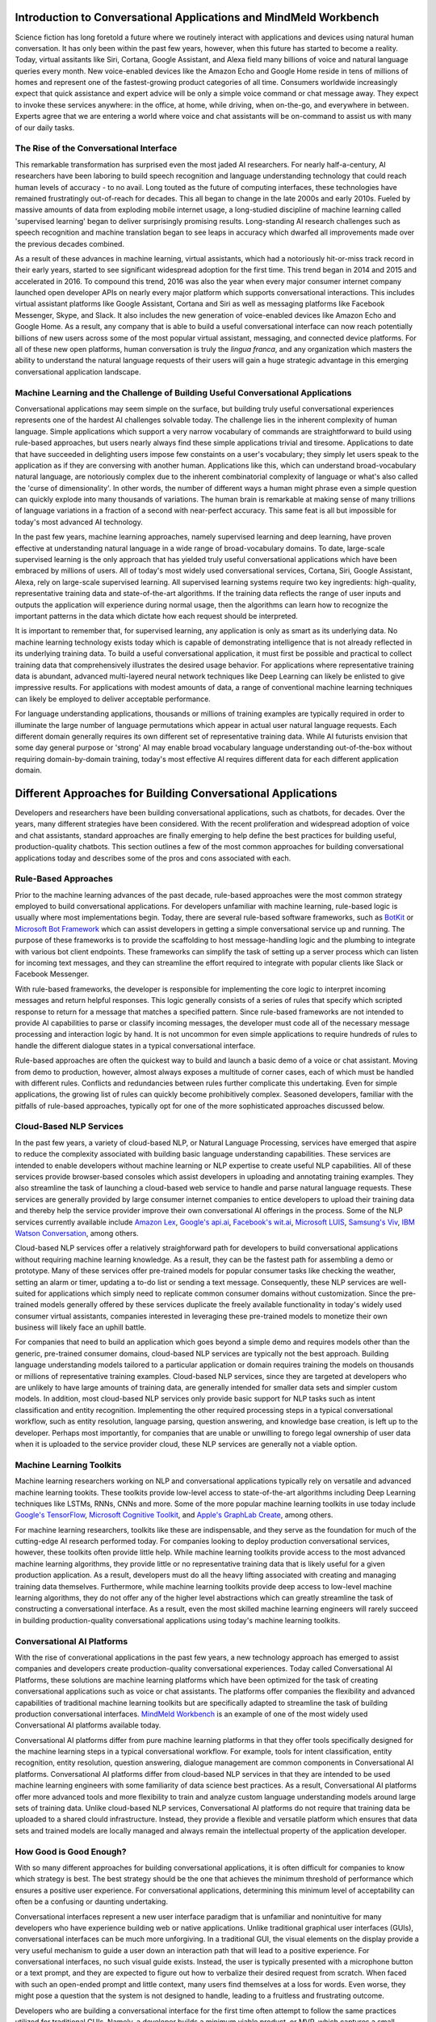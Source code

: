 Introduction to Conversational Applications and MindMeld Workbench
==================================================================

Science fiction has long foretold a future where we routinely interact with applications and devices using natural human conversation. It has only been within the past few years, however, when this future has started to become a reality. Today, virtual assitants like Siri, Cortana, Google Assistant, and Alexa field many billions of voice and natural language queries every month. New voice-enabled devices like the Amazon Echo and Google Home reside in tens of millions of homes and represent one of the fastest-growing product categories of all time. Consumers worldwide increasingly expect that quick assistance and expert advice will be only a simple voice command or chat message away. They expect to invoke these services anywhere: in the office, at home, while driving, when on-the-go, and everywhere in between. Experts agree that we are entering a world where voice and chat assistants will be on-command to assist us with many of our daily tasks.

The Rise of the Conversational Interface
----------------------------------------

This remarkable transformation has surprised even the most jaded AI researchers. For nearly half-a-century, AI researchers have been laboring to build speech recognition and language understanding technology that could reach human levels of accuracy - to no avail. Long touted as the future of computing interfaces, these technologies have remained frustratingly out-of-reach for decades. This all began to change in the late 2000s and early 2010s. Fueled by massive amounts of data from exploding mobile internet usage, a long-studied discipline of machine learning called 'supervised learning' began to deliver surprisingly promising results. Long-standing AI research challenges such as speech recognition and machine translation began to see leaps in accuracy which dwarfed all improvements made over the previous decades combined.

.. image:: images/asr_accuracy.png

As a result of these advances in machine learning, virtual assistants, which had a notoriously hit-or-miss track record in their early years, started to see significant widespread adoption for the first time. This trend began in 2014 and 2015 and accelerated in 2016. To compound this trend, 2016 was also the year when every major consumer internet company launched open developer APIs on nearly every major platform which supports conversational interactions. This includes virtual assistant platforms like Google Assistant, Cortana and Siri as well as messaging platforms like Facebook Messenger, Skype, and Slack. It also includes the new generation of voice-enabled devices like Amazon Echo and Google Home. As a result, any company that is able to build a useful conversational interface can now reach potentially billions of new users across some of the most popular virtual assistant, messaging, and connected device platforms. For all of these new open platforms, human conversation is truly the *lingua franca*, and any organization which masters the ability to understand the natural language requests of their users will gain a huge strategic advantage in this emerging conversational application landscape.

Machine Learning and the Challenge of Building Useful Conversational Applications 
---------------------------------------------------------------------------------

Conversational applications may seem simple on the surface, but building truly useful conversational experiences represents one of the hardest AI challenges solvable today. The challenge lies in the inherent complexity of human language. Simple applications which support a very narrow vocabulary of commands are straightforward to build using rule-based approaches, but users nearly always find these simple applications trivial and tiresome. Applications to date that have succeeded in delighting users impose few constaints on a user's vocabulary; they simply let users speak to the application as if they are conversing with another human. Applications like this, which can understand broad-vocabulary natural language, are notoriously complex due to the inherent combinatorial complexity of language or what's also called the 'curse of dimensionality'. In other words, the number of different ways a human might phrase even a simple question can quickly explode into many thousands of variations. The human brain is remarkable at making sense of many trillions of language variations in a fraction of a second with near-perfect accuracy. This same feat is all but impossible for today's most advanced AI technology.

In the past few years, machine learning approaches, namely supervised learning and deep learning, have proven effective at understanding natural language in a wide range of broad-vocabulary domains. To date, large-scale supervised learning is the only approach that has yielded truly useful conversational applications which have been embraced by millions of users. All of today's most widely used conversational services, Cortana, Siri, Google Assistant, Alexa, rely on large-scale supervised learning. All supervised learning systems require two key ingredients: high-quality, representative training data and state-of-the-art algorithms. If the training data reflects the range of user inputs and outputs the application will experience during normal usage, then the algorithms can learn how to recognize the important patterns in the data which dictate how each request should be interpreted. 

It is important to remember that, for supervised learning, any application is only as smart as its underlying data. No machine learning technology exists today which is capable of demonstrating intelligence that is not already reflected in its underlying training data. To build a useful conversational application, it must first be possible and practical to collect training data that comprehensively illustrates the desired usage behavior. For applications where representative training data is abundant, advanced multi-layered neural network techniques like Deep Learning can likely be enlisted to give impressive results. For applications with modest amounts of data, a range of conventional machine learning techniques can likely be employed to deliver acceptable performance.

For language understanding applications, thousands or millions of training examples are typically required in order to illuminate the large number of language permutations which appear in actual user natural language requests. Each different domain generally requires its own different set of representative training data. While AI futurists envision that some day general purpose or 'strong' AI may enable broad vocabulary language understanding out-of-the-box without requiring domain-by-domain training, today's most effective AI requires different data for each different application domain.


Different Approaches for Building Conversational Applications
=============================================================

Developers and researchers have been building conversational applications, such as chatbots, for decades. Over the years, many different strategies have been considered. With the recent proliferation and widespread adoption of voice and chat assistants, standard approaches are finally emerging to help define the best practices for building useful, production-quality chatbots. This section outlines a few of the most common approaches for building conversational applications today and describes some of the pros and cons associated with each.

Rule-Based Approaches
---------------------
Prior to the machine learning advances of the past decade, rule-based approaches were the most common strategy employed to build conversational applications. For developers unfamiliar with machine learning, rule-based logic is usually where most implementations begin. Today, there are several rule-based software frameworks, such as `BotKit <https://github.com/howdyai/botkit>`_ or `Microsoft Bot Framework <https://dev.botframework.com/>`_ which can assist developers in getting a simple conversational service up and running. The purpose of these frameworks is to provide the scaffolding to host message-handling logic and the plumbing to integrate with various bot client endpoints. These frameworks can simplify the task of setting up a server process which can listen for incoming text messages, and they can streamline the effort required to integrate with popular clients like Slack or Facebook Messenger.

With rule-based frameworks, the developer is responsible for implementing the core logic to interpret incoming messages and return helpful responses. This logic generally consists of a series of rules that specify which scripted response to return for a message that matches a specified pattern. Since rule-based frameworks are not intended to provide AI capabilities to parse or classify incoming messages, the developer must code all of the necessary message processing and interaction logic by hand. It is not uncommon for even simple applications to require hundreds of rules to handle the different dialogue states in a typical conversational interface.

Rule-based approaches are often the quickest way to build and launch a basic demo of a voice or chat assistant. Moving from demo to production, however, almost always exposes a multitude of corner cases, each of which must be handled with different rules. Conflicts and redundancies between rules further complicate this undertaking. Even for simple applications, the growing list of rules can quickly become prohibitively complex. Seasoned developers, familiar with the pitfalls of rule-based approaches, typically opt for one of the more sophisticated approaches discussed below.

Cloud-Based NLP Services
------------------------
In the past few years, a variety of cloud-based NLP, or Natural Language Processing, services have emerged that aspire to reduce the complexity associated with building basic language understanding capabilities. These services are intended to enable developers without machine learning or NLP expertise to create useful NLP capabilities. All of these services provide browser-based consoles which assist developers in uploading and annotating training examples. They also streamline the task of launching a cloud-based web service to handle and parse natural language requests. These services are generally provided by large consumer internet companies to entice developers to upload their training data and thereby help the service provider improve their own conversational AI offerings in the process. Some of the NLP services currently available include `Amazon Lex <https://aws.amazon.com/lex/>`_, `Google's api.ai <https://api.ai/>`_, `Facebook's wit.ai <https://wit.ai/>`_, `Microsoft LUIS <https://www.luis.ai/>`_,  `Samsung's Viv <http://viv.ai/>`_, `IBM Watson Conversation <http://www.ibm.com/watson/developercloud/conversation.html>`_, among others.

Cloud-based NLP services offer a relatively straighforward path for developers to build conversational applications without requiring machine learning knowledge. As a result, they can be the fastest path for assembling a demo or prototype. Many of these services offer pre-trained models for popular consumer tasks like checking the weather, setting an alarm or timer, updating a to-do list or sending a text message. Consequently, these NLP services are well-suited for applications which simply need to replicate common consumer domains without customization. Since the pre-trained models generally offered by these services duplicate the freely available functionality in today's widely used consumer virtual assistants, companies interested in leveraging these pre-trained models to monetize their own business will likely face an uphill battle.

For companies that need to build an application which goes beyond a simple demo and requires models other than the generic, pre-trained consumer domains, cloud-based NLP services are typically not the best approach. Building language understanding models tailored to a particular application or domain requires training the models on thousands or millions of representative training examples. Cloud-based NLP services, since they are targeted at developers who are unlikely to have large amounts of training data, are generally intended for smaller data sets and simpler custom models. In addition, most cloud-based NLP services only provide basic support for NLP tasks such as intent classification and entity recognition. Implementing the other required processing steps in a typical conversational workflow, such as entity resolution, language parsing, question answering, and knowledge base creation, is left up to the developer. Perhaps most importantly, for companies that are unable or unwilling to forego legal ownership of user data when it is uploaded to the service provider cloud, these NLP services are generally not a viable option. 

Machine Learning Toolkits
-------------------------
Machine learning researchers working on NLP and conversational applications typically rely on versatile and advanced machine learning tookits. These toolkits provide low-level access to state-of-the-art algorithms including Deep Learning techniques like LSTMs, RNNs, CNNs and more. Some of the more popular machine learning toolkits in use today include `Google's TensorFlow <https://www.tensorflow.org/>`_, `Microsoft Cognitive Toolkit <https://www.microsoft.com/en-us/research/product/cognitive-toolkit/>`_, and `Apple's GraphLab Create <https://turi.com/>`_, among others.

For machine learning researchers, toolkits like these are indispensable, and they serve as the foundation for much of the cutting-edge AI research performed today. For companies looking to deploy production conversational services, however, these toolkits often provide little help. While machine learning toolkits provide access to the most advanced machine learning algorithms, they provide little or no representative training data that is likely useful for a given production application. As a result, developers must do all the heavy lifting associated with creating and managing training data themselves. Furthermore, while machine learning toolkits provide deep access to low-level machine learning algorithms, they do not offer any of the higher level abstractions which can greatly streamline the task of constructing a conversational interface. As a result, even the most skilled machine learning engineers will rarely succeed in building production-quality conversational applications using today's machine learning toolkits.

Conversational AI Platforms
---------------------------
With the rise of converational applications in the past few years, a new technology approach has emerged to assist companies and developers create production-quality conversational experiences. Today called Conversational AI Platforms, these solutions are machine learning platforms which have been optimized for the task of creating conversational applications such as voice or chat assistants. The platforms offer companies the flexibility and advanced capabilities of traditional machine learning toolkits but are specifically adapted to streamline the task of building  production conversational interfaces. `MindMeld Workbench <https://www.mindmeld.com/>`_ is an example of one of the most widely used Conversational AI platforms available today.

Conversational AI platforms differ from pure machine learning platforms in that they offer tools specifically designed for the machine learning steps in a typical conversational workflow. For example, tools for intent classification, entity recognition, entity resolution, question answering, dialogue management are common components in Conversational AI platforms. Conversational AI platforms differ from cloud-based NLP services in that they are intended to be used machine learning engineers with some familiarity of data science best practices. As a result, Conversational AI platforms offer more advanced tools and more flexibility to train and analyze custom language understanding models around large sets of training data. Unlike cloud-based NLP services, Conversational AI platforms do not require that training data be uploaded to a shared clould infrastructure. Instead, they provide a flexible and versatile platform which ensures that data sets and trained models are locally managed and always remain the intellectual property of the application developer.

How Good is Good Enough?
------------------------
With so many different approaches for building conversational applications, it is often difficult for companies to know which strategy is best. The best strategy should be the one that achieves the minimum threshold of performance which ensures a positive user experience. For conversational applications, determining this minimum level of acceptability can often be a confusing or daunting undertaking.

Conversational interfaces represent a new user interface paradigm that is unfamiliar and nonintuitive for many developers who have experience building web or native applications. Unlike traditional graphical user interfaces (GUIs), conversational interfaces can be much more unforgiving. In a traditional GUI, the visual elements on the display provide a very useful mechanism to guide a user down an interaction path that will lead to a positive experience. For conversational interfaces, no such visual guide exists. Instead, the user is typically presented with a microphone button or a text prompt, and they are expected to figure out how to verbalize their desired request from scratch. When faced with such an open-ended prompt and little context, many users find themselves at a loss for words. Even worse, they might pose a question that the system is not designed to handle, leading to a fruitless and frustrating outcome.

Developers who are building a conversational interface for the first time often attempt to follow the same practices utilized for traditional GUIs. Namely, a developer builds a minimum viable product, or MVP, which captures a small subset of the envisioned functionality, and then submits the MVP for user testing. For conversational interfaces, this approach almost inevitably fails. An minimal implementation of a conversational interface typically means that it will be built using a small subset of the training data that will eventually be needed in a production application. For example, consider an MVP built using 10% of the training data eventually required. This application will only be able to understand around ten percent of the typical language variations verbalized by users when they invoke your app. As a result, when you submit your app for user testing, nine out of ten users will fail on their first request. This abysmal performance might quickly toll the death knell for your project.

As it turns out, quick-and-dirty prototypes and limited-scale user testing are not particularly useful in assessing the utility of conversational applications. The only way that performance can be measured accurately is by enlisting large-scale analytics to deterministically measure performance across the long tail of possible user interactions. Popular commercial virtual assistants like Siri, Cortana, Google Assistant and Alexa all rely on this same measurment methodology to ensure that their services meet a mimimum threshold of acceptability before they launch any new features publicly. This measurement methodology first relies on having a large enough set of 'ground truth' training data to be sure that it reflects the lion's share of all possible user interaction patterns. Next this 'ground truth' data is used, via automated testing, to ensure that a large enough percentage of user queries return an acceptable response.

Users are unforgiving when evaluating a conversational interface. They expect to be able to verbalize their request the same way they would if speaking with another person. They also expect that the system will respond with human-like accuracy. This typically means that conversational applications must be near-perfect. In practice, this means that conversational interfaces must have an accuracy of at least 95%. Anything less, and users will like conclude your app is  dimwitted and never use it again.

Given these unique characteristics of conversational applications, it is important to remember the following guidelines to ensure your conversational interface can meet a minimum threshold of acceptability before going live.

  - Select a use case that mimics a familiar, real-world interaction so that users will have intuition about the types of questions they might ask. Selecting an unrealistic or incorrect use case will render even the smartest app dead on arrival.
  - Ensure that you have a large enough set of 'ground truth' training to ensure that the vast majority of user interactions can be captured and measured. Dipping your toe in the water does not work. Real-world accuracy can only be evaluated after you take the plunge.
  - Employ large-scale analytics to ensure that your application achieves at least 95% accuracy across the long tail of possible user interactions. Spot checking and small-scale user testing will be unable to expose long-tail corner cases which might fatally undermine overall accuracy.


Anatomy of a Conversational AI Interaction
==========================================

Hundreds of millions of people around the world use conversational assistants every single day. They invoke these assistants on their smartphone, on their laptop, in their car, using a connected device, or within many different applications. Some of these conversational assistants are voice-enabled and can listen to and respond in spoken language. Others are text-based and can read and respond to typed messages and requests. No matter the medium, application or device, all conversational interfaces rely on a set of core underlying technologies in order to understand natural language input and engage in a human-like conversational interaction. The diagram below illustrates the key technology steps which underlie modern conversational applications.

.. image:: images/anatomy.png

Depending on your application, some or all of these steps may be required. For example, if you are building a chat assistant for a messaging platform such as Facebook Messenger, the input and output are text rather than voice. In this case, steps 1, 2 and 12 are not required. If you are building an application which only performs simple actions and does not require answering questions, then step 9, question answering, may not be necessary. If your intention is to build a voice assistant that demonstrates the same level of accuracy and versatility as products like Siri, Alexa and Cortana, then all of the 12 components identified above are likely required. 



Introducing MindMeld Workbench 
==============================

Large-scale supervised learning, when applied effectively, can be used to build very useful and versatile conversational applications. Unfortunately, the vast majority of attempts fail. Over the past few years, most companies that have attempted to build conversational applications have been unsuccessful in creating reliable or useful experiences. This woeful track record can no doubt be traced to the dearth of tools and best practices available to guide companies down the path toward success. This guide and the MindMeld platform was created to enable every company with the tools and techniques required to build highly useful and versatile conversational applications. The MindMeld platform is one of the most advanced AI platforms available today for building and deploying production-quality conversational experiences. This guide provides detailed instructions, best practices and reference applications which will enable any organization to create some of the most advanced conversational applications possible today. 

This guide relies on MindMeld Workbench to illustrate the standard approaches and best practices for creating conversational applications. MindMeld Workbench is a Python-based machine learning toolkit which was created to enable companies and developers to build state-of-the-art, production-quality conversational applications. MindMeld is a commercial software package. If you are interested in licensing, go to here...

.. image:: images/architecture1.png

The MindMeld Approach
---------------------
MindMeld Workbench is a Conversational AI platform that was specifically designed to meet the needs of enterprises that want to build and deploy production-quality conversational applications. To date, it has been used for applications in dozens of different domains by some of the largest global organizations. Over the course of these many different production deployments, MindMeld Workbench has evolved to be ideally suited for building production-quality, large-vocabulary language understanding capabilities for any custom application domain.

MindMeld Workbench was architected around the following guiding principles:

- MindMeld ensures that you always maintain ownership and control of the training data and models which power your application  
- real, production applications require lots of training data, and MindMeld provides the necessary utilities and analytics to manage large training data sets
- high-quality, representative training data is the most important thing to ensuring a good experience, and MindMeld provides necessary tools to collect and QA training data via crowdsourcing
- MindMeld is the only platform available today which provides a complete question answering and dialogue management system along with advanced natural language parsing capabilities
- MindMeld's knowledge-driven learning approach is ideally suited for domains which involve a large product or content catalog
- unlike UI-based NLP tools which are often too rigid to accommodate the functionality required in your application, MindMeld's flexible and powerful architecture can accommodate just about any application


The Purpose of this Guide
-------------------------

In this guide, you will learn how to leverage Workbench to 

  - define and scope the the right use case
  - collect and maintain representative sets of training data
  - implement and analyze advanced natural language processing models
  - create a custom knowledge graph
  - build a question answering system
  - define a set of dialogue handlers
  - deploy your conversational application at scale







